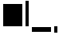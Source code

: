 SplineFontDB: 3.2
FontName: TestFont2
FullName: TestFont2
FamilyName: TestFont2
Weight: Regular
Copyright: Copyright (c) 2024, Kamil Jarosz
UComments: "2024-7-24: Created with FontForge (http://fontforge.org)"
Version: 001.000
ItalicAngle: 0
UnderlinePosition: -50
UnderlineWidth: 50
Ascent: 800
Descent: 200
InvalidEm: 0
LayerCount: 2
Layer: 0 0 "Back" 1
Layer: 1 0 "Fore" 0
XUID: [1021 253 198287149 6396829]
StyleMap: 0x0000
FSType: 0
OS2Version: 0
OS2_WeightWidthSlopeOnly: 0
OS2_UseTypoMetrics: 1
CreationTime: 1721856925
ModificationTime: 1730563259
PfmFamily: 17
TTFWeight: 400
TTFWidth: 5
LineGap: 100
VLineGap: 0
OS2TypoAscent: 0
OS2TypoAOffset: 1
OS2TypoDescent: 0
OS2TypoDOffset: 1
OS2TypoLinegap: 100
OS2WinAscent: 0
OS2WinAOffset: 1
OS2WinDescent: 0
OS2WinDOffset: 1
HheadAscent: 0
HheadAOffset: 1
HheadDescent: 0
HheadDOffset: 1
OS2Vendor: 'PfEd'
MarkAttachClasses: 1
DEI: 91125
Encoding: ISO8859-1
UnicodeInterp: none
NameList: AGL For New Fonts
DisplaySize: -48
AntiAlias: 1
FitToEm: 0
WinInfo: 0 30 10
BeginPrivate: 0
EndPrivate
BeginChars: 256 4

StartChar: a
Encoding: 97 97 0
Width: 800
Flags: HW
LayerCount: 2
Fore
SplineSet
100 700 m 1
 700 700 l 5
 700 0 l 5
 100 0 l 1
 100 700 l 1
EndSplineSet
Validated: 1
EndChar

StartChar: b
Encoding: 98 98 1
Width: 100
Flags: HW
LayerCount: 2
Fore
SplineSet
0 800 m 1
 100 800 l 1
 100 0 l 1
 0 0 l 1
 0 800 l 1
EndSplineSet
Validated: 1
EndChar

StartChar: c
Encoding: 99 99 2
Width: 800
Flags: HW
LayerCount: 2
Fore
SplineSet
100 0 m 1
 700 0 l 1
 700 -150 l 1
 100 -150 l 1
 100 0 l 1
EndSplineSet
Validated: 1
EndChar

StartChar: d
Encoding: 100 100 3
Width: 100
Flags: HW
LayerCount: 2
Fore
SplineSet
0 0 m 1
 100 0 l 1
 100 -200 l 1
 0 -200 l 1
 0 0 l 1
EndSplineSet
Validated: 1
EndChar
EndChars
EndSplineFont
